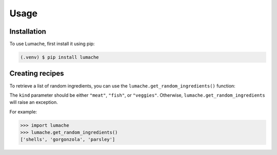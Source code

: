 Usage
=====

.. _installation:

Installation
------------

To use Lumache, first install it using pip:

.. code-block:: console

   (.venv) $ pip install lumache

Creating recipes
----------------

To retrieve a list of random ingredients,
you can use the ``lumache.get_random_ingredients()`` function:


The ``kind`` parameter should be either ``"meat"``, ``"fish"``,
or ``"veggies"``. Otherwise, ``lumache.get_random_ingredients``
will raise an exception.


For example:

>>> import lumache
>>> lumache.get_random_ingredients()
['shells', 'gorgonzola', 'parsley']

